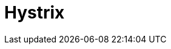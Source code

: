 // Do not edit directly!
// This file was generated by camel-quarkus-maven-plugin:update-extension-doc-page

= Hystrix
:cq-artifact-id: camel-quarkus-hystrix
:cq-artifact-id-base: hystrix
:cq-native-supported: true
:cq-status: Stable
:cq-deprecated: true
:cq-jvm-since: 1.0.0
:cq-native-since: 1.0.0
:cq-camel-part-name: hystrix
:cq-camel-part-title: Hystrix
:cq-camel-part-description: Circuit Breaker EIP using Netflix Hystrix
:cq-extension-page-title: Hystrix
